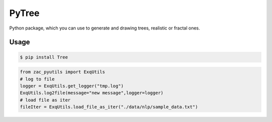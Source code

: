 PyTree
======
.. image:: https://img.shields.io/pypi/v/tree.svg?style=flat-square
        :target: https://pypi.python.org/pypi/Tree

.. image:: https://img.shields.io/pypi/l/Tree.svg?style=flat-square
        :target: https://github.com/PixelwarStudio/PyTree/blob/master/LICENSE

Python package, which you can use to generate and drawing trees, realistic or fractal ones.

Usage
-----
.. code-block:: bash

    $ pip install Tree

.. code-block:: python

    from zac_pyutils import ExqUtils
    # log to file
    logger = ExqUtils.get_logger("tmp.log")
    ExqUtils.log2file(message="new message",logger=logger)
    # load file as iter
    fileIter = ExqUtils.load_file_as_iter("./data/nlp/sample_data.txt")
